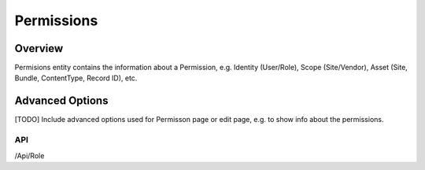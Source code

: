 ###########
Permissions
###########

********
Overview
********

Permisions entity contains the information about a Permission, e.g. Identity (User/Role), Scope (Site/Vendor), Asset (Site, Bundle, ContentType, Record ID), etc.

****************
Advanced Options
****************
[TODO] Include advanced options used for Permisson page or edit page, e.g. to show info about the permissions.

API
===
/Api/Role